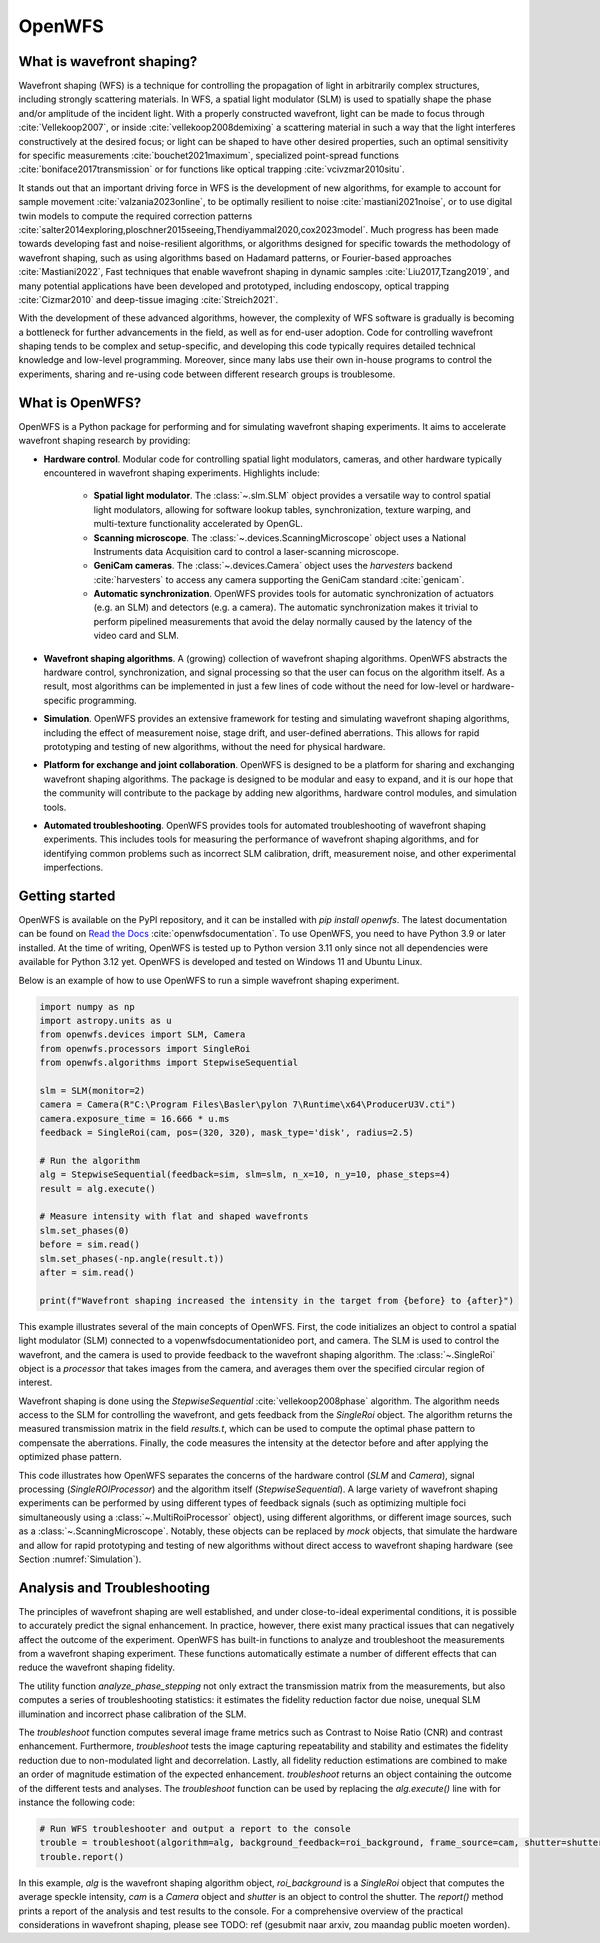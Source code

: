 .. _root-label:

OpenWFS
=====================================

..
    NOTE: README.MD IS AUTO-GENERATED FROM DOCS/SOURCE/README.RST. DO NOT EDIT README.MD DIRECTLY.

.. only:: html
    .. image:: https://readthedocs.org/projects/openwfs/badge/?version=latest
       :target: https://openwfs.readthedocs.io/en/latest/?badge=latest
       :alt: Documentation Status

What is wavefront shaping?
--------------------------------

Wavefront shaping (WFS) is a technique for controlling the propagation of light in arbitrarily complex structures, including strongly scattering materials. In WFS, a spatial light modulator (SLM) is used to spatially shape the phase and/or amplitude of the incident light. With a properly constructed wavefront, light can be made to focus through :cite:`Vellekoop2007`, or inside :cite:`vellekoop2008demixing` a scattering material in such a way that the light interferes constructively at the desired focus; or light can be shaped to have other desired properties, such an optimal sensitivity for specific measurements :cite:`bouchet2021maximum`, specialized point-spread functions :cite:`boniface2017transmission` or for functions like optical trapping :cite:`vcivzmar2010situ`.

It stands out that an important driving force in WFS is the development of new algorithms, for example to account for sample movement :cite:`valzania2023online`, to be optimally resilient to noise :cite:`mastiani2021noise`, or to use digital twin models to compute the required correction patterns :cite:`salter2014exploring,ploschner2015seeing,Thendiyammal2020,cox2023model`. Much progress has been made towards developing fast and noise-resilient algorithms, or algorithms designed for specific towards the methodology of wavefront shaping, such as using algorithms based on Hadamard patterns, or Fourier-based approaches :cite:`Mastiani2022`, Fast techniques that enable wavefront shaping in dynamic samples :cite:`Liu2017,Tzang2019`, and many potential applications have been developed and prototyped, including endoscopy, optical trapping :cite:`Cizmar2010` and deep-tissue imaging :cite:`Streich2021`.

With the development of these advanced algorithms, however, the  complexity of WFS software is gradually is becoming a bottleneck for further advancements in the field, as well as for end-user adoption. Code for controlling wavefront shaping tends to be complex and setup-specific, and developing this code typically requires detailed technical knowledge and low-level programming. Moreover, since many labs use their own in-house programs to control the experiments, sharing and re-using code between different research groups is troublesome.

What is OpenWFS?
----------------------

OpenWFS is a Python package for performing and for simulating wavefront shaping experiments. It aims to accelerate wavefront shaping research by providing:

* **Hardware control**. Modular code for controlling spatial light modulators, cameras, and other hardware typically encountered in wavefront shaping experiments. Highlights include:

    * **Spatial light modulator**. The :class:`~.slm.SLM` object provides a versatile way to control spatial light modulators, allowing for software lookup tables, synchronization, texture warping, and multi-texture functionality accelerated by OpenGL.
    * **Scanning microscope**. The :class:`~.devices.ScanningMicroscope` object uses a National Instruments data Acquisition card to control a laser-scanning microscope.
    * **GeniCam cameras**. The :class:`~.devices.Camera` object uses the `harvesters` backend :cite:`harvesters` to access any camera supporting the GeniCam standard :cite:`genicam`.
    * **Automatic synchronization**. OpenWFS provides tools for automatic synchronization of actuators (e.g. an SLM) and detectors (e.g. a camera). The automatic synchronization makes it trivial to perform pipelined measurements that avoid the delay normally caused by the latency of the video card and SLM.

* **Wavefront shaping algorithms**. A (growing) collection of wavefront shaping algorithms. OpenWFS abstracts the hardware control, synchronization, and signal processing so that the user can focus on the algorithm itself. As a result, most algorithms can be implemented in just a few lines of code without the need for low-level or hardware-specific programming.

* **Simulation**. OpenWFS provides an extensive framework for testing and simulating wavefront shaping algorithms, including the effect of measurement noise, stage drift, and user-defined aberrations. This allows for rapid prototyping and testing of new algorithms, without the need for physical hardware.

* **Platform for exchange and joint collaboration**. OpenWFS is designed to be a platform for sharing and exchanging wavefront shaping algorithms. The package is designed to be modular and easy to expand, and it is our hope that the community will contribute to the package by adding new algorithms, hardware control modules, and simulation tools.

* **Automated troubleshooting**. OpenWFS provides tools for automated troubleshooting of wavefront shaping experiments. This includes tools for measuring the performance of wavefront shaping algorithms, and for identifying common problems such as incorrect SLM calibration, drift, measurement noise, and other experimental imperfections.

.. only:: latex

    Here, we first show how to get started using OpenWFS for simulating and controlling wavefront shaping experiments. An in-depth discussion of the core design of OpenWFS is given in Section :numref:`Key concepts`. The ability to simulate optical experiments is a key aspect of the package, which will be discussed in Section :numref:`Simulations`. Finally, OpenWFS is designed to be modular and easy to extend.  In Section :numref:`OpenWFS Development`, we show how to write custom hardware control modules and wavefront shaping algorithms. Note that not all functionality of the package is covered in this document, and we refer to the API documentation :cite:`openwfsdocumentation` for a complete overview of most recent version of the package.


Getting started
----------------------
OpenWFS is available on the PyPI repository, and it can be installed with `pip install openwfs`. The latest documentation can be found on `Read the Docs <https://openwfs.readthedocs.io/en/latest/>`_ :cite:`openwfsdocumentation`. To use OpenWFS, you need to have Python 3.9 or later installed. At the time of writing, OpenWFS is tested up to Python version 3.11 only since not all dependencies were available for Python 3.12 yet. OpenWFS is developed and tested on Windows 11 and Ubuntu Linux.

Below is an example of how to use OpenWFS to run a simple wavefront shaping experiment.

.. code-block:: python

    import numpy as np
    import astropy.units as u
    from openwfs.devices import SLM, Camera
    from openwfs.processors import SingleRoi
    from openwfs.algorithms import StepwiseSequential

    slm = SLM(monitor=2)
    camera = Camera(R"C:\Program Files\Basler\pylon 7\Runtime\x64\ProducerU3V.cti")
    camera.exposure_time = 16.666 * u.ms
    feedback = SingleRoi(cam, pos=(320, 320), mask_type='disk', radius=2.5)

    # Run the algorithm
    alg = StepwiseSequential(feedback=sim, slm=slm, n_x=10, n_y=10, phase_steps=4)
    result = alg.execute()

    # Measure intensity with flat and shaped wavefronts
    slm.set_phases(0)
    before = sim.read()
    slm.set_phases(-np.angle(result.t))
    after = sim.read()

    print(f"Wavefront shaping increased the intensity in the target from {before} to {after}")

This example illustrates several of the main concepts of OpenWFS. First, the code initializes an object to control a spatial light modulator (SLM) connected to a vopenwfsdocumentationideo port, and camera. The SLM is used to control the wavefront, and the camera is used to provide feedback to the wavefront shaping algorithm. The :class:`~.SingleRoi` object is a *processor* that takes images from the camera, and averages them over the specified circular region of interest.

Wavefront shaping is done using the `StepwiseSequential` :cite:`vellekoop2008phase` algorithm. The algorithm needs access to the SLM for controlling the wavefront, and gets feedback from the `SingleRoi` object. The algorithm returns the measured transmission matrix in the field `results.t`, which can be used to compute the optimal phase pattern to compensate the aberrations. Finally, the code measures the intensity at the detector before and after applying the optimized phase pattern.

This code illustrates how OpenWFS separates the concerns of the hardware control (`SLM` and `Camera`), signal processing (`SingleROIProcessor`) and the algorithm itself (`StepwiseSequential`). A large variety of wavefront shaping experiments can be performed by using different types of feedback signals (such as optimizing multiple foci simultaneously using a :class:`~.MultiRoiProcessor` object), using different algorithms, or different image sources, such as a :class:`~.ScanningMicroscope`. Notably, these objects can be replaced by *mock* objects, that simulate the hardware and allow for rapid prototyping and testing of new algorithms without direct access to wavefront shaping hardware (see Section :numref:`Simulation`).


Analysis and Troubleshooting
----------------------
The principles of wavefront shaping are well established, and under close-to-ideal experimental conditions, it is possible to accurately predict the signal enhancement. In practice, however, there exist many practical issues that can negatively affect the outcome of the experiment.
OpenWFS has built-in functions to analyze and troubleshoot the measurements from a wavefront shaping experiment. These functions automatically estimate a number of different effects that can reduce the wavefront shaping fidelity.

The utility function `analyze_phase_stepping` not only extract the transmission matrix from the measurements, but also computes a series of troubleshooting statistics: it estimates the fidelity reduction factor due noise, unequal SLM illumination and incorrect phase calibration of the SLM.

The `troubleshoot` function computes several image frame metrics such as Contrast to Noise Ratio (CNR) and contrast enhancement. Furthermore, `troubleshoot` tests the image capturing repeatability and stability and estimates the fidelity reduction due to non-modulated light and decorrelation. Lastly, all fidelity reduction estimations are combined to make an order of magnitude estimation of the expected enhancement. `troubleshoot` returns an object containing the outcome of the different tests and analyses. The `troubleshoot` function can be used by replacing the `alg.execute()` line with for instance the following code:

.. code-block:: python

    # Run WFS troubleshooter and output a report to the console
    trouble = troubleshoot(algorithm=alg, background_feedback=roi_background, frame_source=cam, shutter=shutter)
    trouble.report()

In this example, `alg` is the wavefront shaping algorithm object, `roi_background` is a `SingleRoi` object that computes the average speckle intensity, `cam` is a `Camera` object and `shutter` is an object to control the shutter. The `report()` method prints a report of the analysis and test results to the console. For a comprehensive overview of the practical considerations in wavefront shaping, please see TODO: ref (gesubmit naar arxiv, zou maandag public moeten worden).

.. only:: html or markdown

    Bibliography
    --------------------
    .. bibliography::
